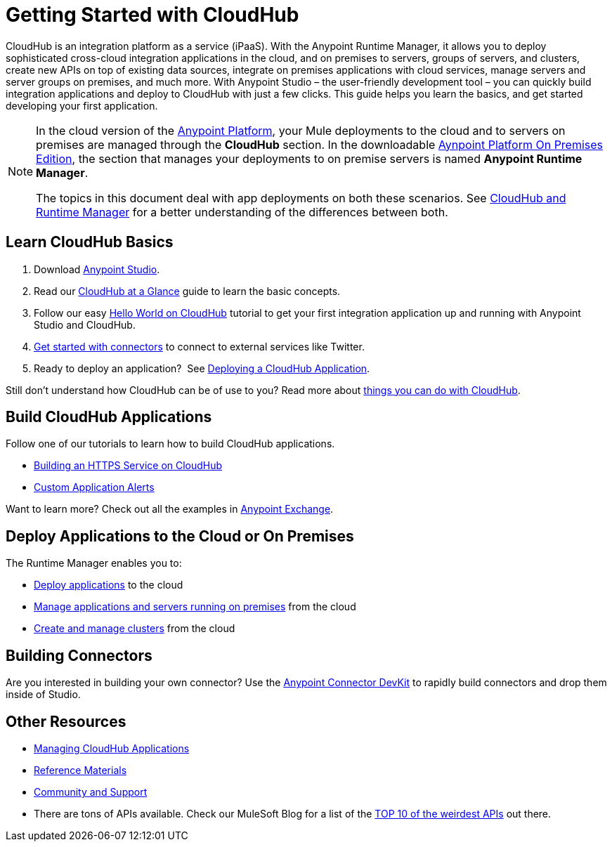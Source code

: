 = Getting Started with CloudHub
:keywords: cloudhub, connectors, runtime manager, arm

CloudHub is an integration platform as a service (iPaaS). With the Anypoint Runtime Manager, it allows you to deploy sophisticated cross-cloud integration applications in the cloud, and on premises to servers, groups of servers, and clusters, create new APIs on top of existing data sources, integrate on premises applications with cloud services, manage servers and server groups on premises, and much more. With Anypoint Studio – the user-friendly development tool – you can quickly build integration applications and deploy to CloudHub with just a few clicks. This guide helps you learn the basics, and get started developing your first application.

[NOTE]
====
In the cloud version of the link:anypoint.mulesoft.com[Anypoint Platform], your Mule deployments to the cloud and to servers on premises are managed through the *CloudHub* section. In the downloadable link:/anypoint-platform-on-premises/v/1.1.0[Aynpoint Platform On Premises Edition], the section that manages your deployments to on premise servers is named *Anypoint Runtime Manager*.

The topics in this document deal with app deployments on both these scenarios. See link:/runtime-manager/cloudhub-and-runtime-manager[CloudHub and Runtime Manager] for a better understanding of the differences between both.
====

== Learn CloudHub Basics

. Download link:https://www.mulesoft.com/lp/dl/studio[Anypoint Studio].
. Read our link:/runtime-manager/cloudhub-at-a-glance[CloudHub at a Glance] guide to learn the basic concepts.
. Follow our easy link:/runtime-manager/hello-world-on-cloudhub[Hello World on CloudHub] tutorial to get your first integration application up and running with Anypoint Studio and CloudHub.
. link:/runtime-manager/getting-started-with-connectors[Get started with connectors] to connect to external services like Twitter.
. Ready to deploy an application?  See link:/runtime-manager/deploying-a-cloudhub-application[Deploying a CloudHub Application].

Still don't understand how CloudHub can be of use to you? Read more about link:http://www.mulesoft.com/cloudhub/ipaas-cloud-based-integration-demand[things you can do with CloudHub].

== Build CloudHub Applications

Follow one of our tutorials to learn how to build CloudHub applications.

* link:/runtime-manager/building-an-https-service[Building an HTTPS Service on CloudHub]  
* link:/runtime-manager/custom-application-alerts[Custom Application Alerts] 

Want to learn more? Check out all the examples in link:/mule-fundamentals/v/3.7/anypoint-exchange[Anypoint Exchange].

== Deploy Applications to the Cloud or On Premises

The Runtime Manager enables you to:

* link:/runtime-manager/deploying-a-cloudhub-application[Deploy applications] to the cloud
* link:/runtime-manager/managing-applications-in-the-cloud-and-on-premises[Manage applications and servers running on premises] from the cloud
* link:/runtime-manager/creating-and-managing-clusters[Create and manage clusters] from the cloud

== Building Connectors

Are you interested in building your own connector? Use the link:/anypoint-connector-devkit/v/3.7/[Anypoint Connector DevKit] to rapidly build connectors and drop them inside of Studio.

== Other Resources

* link:/runtime-manager/managing-cloudhub-applications[Managing CloudHub Applications] 
* link:/runtime-manager/reference-materials[Reference Materials]
* link:/runtime-manager/community-and-support[Community and Support]
* There are tons of APIs available. Check our MuleSoft Blog for a list of the link:http://blogs.mulesoft.org/top-10-weird-apis/[TOP 10 of the weirdest APIs] out there.
